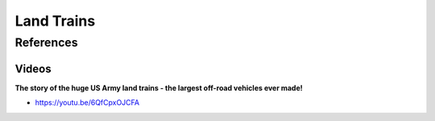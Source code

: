 .. _-Cjx9YEMJw:

=======================================
Land Trains
=======================================

References
=======================================

Videos
---------------------------------------

**The story of the huge US Army land trains - the largest off-road vehicles ever made!**

- https://youtu.be/6QfCpxOJCFA

